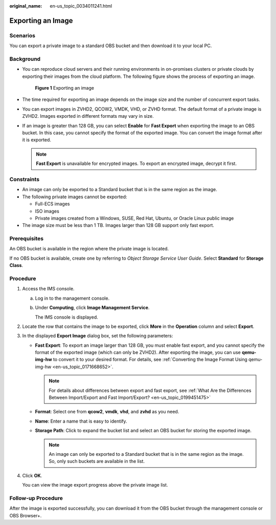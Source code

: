 :original_name: en-us_topic_0034011241.html

.. _en-us_topic_0034011241:

Exporting an Image
==================

Scenarios
---------

You can export a private image to a standard OBS bucket and then download it to your local PC.

Background
----------

-  You can reproduce cloud servers and their running environments in on-promises clusters or private clouds by exporting their images from the cloud platform. The following figure shows the process of exporting an image.


   .. figure:: /_static/images/en-us_image_0255101497.png
      :alt: **Figure 1** Exporting an image

      **Figure 1** Exporting an image

-  The time required for exporting an image depends on the image size and the number of concurrent export tasks.

-  You can export images in ZVHD2, QCOW2, VMDK, VHD, or ZVHD format. The default format of a private image is ZVHD2. Images exported in different formats may vary in size.

-  If an image is greater than 128 GB, you can select **Enable** for **Fast Export** when exporting the image to an OBS bucket. In this case, you cannot specify the format of the exported image. You can convert the image format after it is exported.

   .. note::

      **Fast Export** is unavailable for encrypted images. To export an encrypted image, decrypt it first.

Constraints
-----------

-  An image can only be exported to a Standard bucket that is in the same region as the image.
-  The following private images cannot be exported:

   -  Full-ECS images
   -  ISO images
   -  Private images created from a Windows, SUSE, Red Hat, Ubuntu, or Oracle Linux public image

-  The image size must be less than 1 TB. Images larger than 128 GB support only fast export.

Prerequisites
-------------

An OBS bucket is available in the region where the private image is located.

If no OBS bucket is available, create one by referring to *Object Storage Service User Guide*. Select **Standard** for **Storage Class**.

Procedure
---------

#. Access the IMS console.

   a. Log in to the management console.

   b. Under **Computing**, click **Image Management Service**.

      The IMS console is displayed.

#. Locate the row that contains the image to be exported, click **More** in the **Operation** column and select **Export**.

#. In the displayed **Export Image** dialog box, set the following parameters:

   -  **Fast Export**: To export an image larger than 128 GB, you must enable fast export, and you cannot specify the format of the exported image (which can only be ZVHD2). After exporting the image, you can use **qemu-img-hw** to convert it to your desired format. For details, see :ref:`Converting the Image Format Using qemu-img-hw <en-us_topic_0171668652>`.

      .. note::

         For details about differences between export and fast export, see :ref:`What Are the Differences Between Import/Export and Fast Import/Export? <en-us_topic_0199451475>`

   -  **Format**: Select one from **qcow2**, **vmdk**, **vhd**, and **zvhd** as you need.
   -  **Name**: Enter a name that is easy to identify.
   -  **Storage Path**: Click |image1| to expand the bucket list and select an OBS bucket for storing the exported image.

      .. note::

         An image can only be exported to a Standard bucket that is in the same region as the image. So, only such buckets are available in the list.

#. Click **OK**.

   You can view the image export progress above the private image list.

Follow-up Procedure
-------------------

After the image is exported successfully, you can download it from the OBS bucket through the management console or OBS Browser+.

.. |image1| image:: /_static/images/en-us_image_0180986761.png
